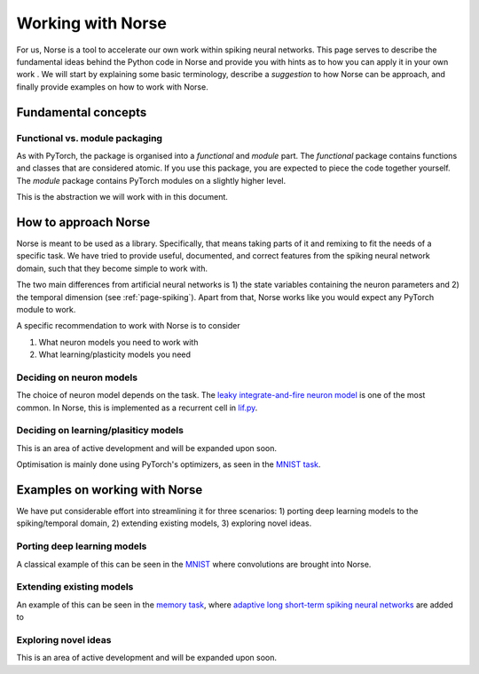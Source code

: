 .. _page-working:

Working with Norse
-------------------

For us, Norse is a tool to accelerate our own work within spiking neural networks.
This page serves to describe the fundamental ideas behind the Python code in Norse and
provide you with hints as to how you can apply it in your own work
.
We will start by explaining some basic terminology, describe a *suggestion* to how Norse
can be approach, and finally provide examples on how to work with Norse.

Fundamental concepts
=======================

Functional vs. module packaging
^^^^^^^^^^^^^^^^^^^^^^^^^^^^^^^^^^^

As with PyTorch, the package is organised into a *functional* and *module* part. 
The *functional* package contains functions and classes that are considered atomic. 
If you use this package, you are expected to piece the code together yourself. 
The *module* package contains PyTorch modules on a slightly higher level.

This is the abstraction we will work with in this document.

How to approach Norse
========================

Norse is meant to be used as a library. Specifically, that means taking parts of it and
remixing to fit the needs of a specific task. 
We have tried to provide useful, documented, and correct features from the spiking neural network domain, such
that they become simple to work with.

The two main differences from artificial neural networks is 1) the state variables containing the neuron parameters
and 2) the temporal dimension (see :ref:`page-spiking`). 
Apart from that, Norse works like you would expect any PyTorch module to work.

A specific recommendation to work with Norse is to consider

1. What neuron models you need to work with
2. What learning/plasticity models you need

Deciding on neuron models
^^^^^^^^^^^^^^^^^^^^^^^^^^^^^^

The choice of neuron model depends on the task. 
The `leaky integrate-and-fire neuron model <https://neuronaldynamics.epfl.ch/online/Ch5.S2.html>`_ is one of the
most common. 
In Norse, this is implemented as a recurrent cell in `lif.py <https://github.com/norse/norse/blob/master/norse/torch/module/lif.py#L15>`_.

Deciding on learning/plasiticy models
^^^^^^^^^^^^^^^^^^^^^^^^^^^^^^^^^^^^^^^^^

This is an area of active development and will be expanded upon soon.

Optimisation is mainly done using PyTorch's optimizers, as seen in the `MNIST task <https://github.com/norse/norse/blob/master/norse/task/mnist.py#L100>`_.

Examples on working with Norse
=================================

We have put considerable effort into streamlining it for three scenarios:
1) porting deep learning models to the spiking/temporal domain,
2) extending existing models, 
3) exploring novel ideas.

Porting deep learning models
^^^^^^^^^^^^^^^^^^^^^^^^^^^^^^^^^

A classical example of this can be seen in the `MNIST <https://github.com/norse/norse/blob/master/norse/task/mnist.py>`_
where convolutions are brought into Norse.

Extending existing models
^^^^^^^^^^^^^^^^^^^^^^^^^

An example of this can be seen in the `memory task <https://github.com/norse/norse/blob/master/norse/task/memory.py>`_,
where `adaptive long short-term spiking neural networks <https://github.com/IGITUGraz/LSNN-official>`_ 
are added to 

Exploring novel ideas
^^^^^^^^^^^^^^^^^^^^^

This is an area of active development and will be expanded upon soon.
